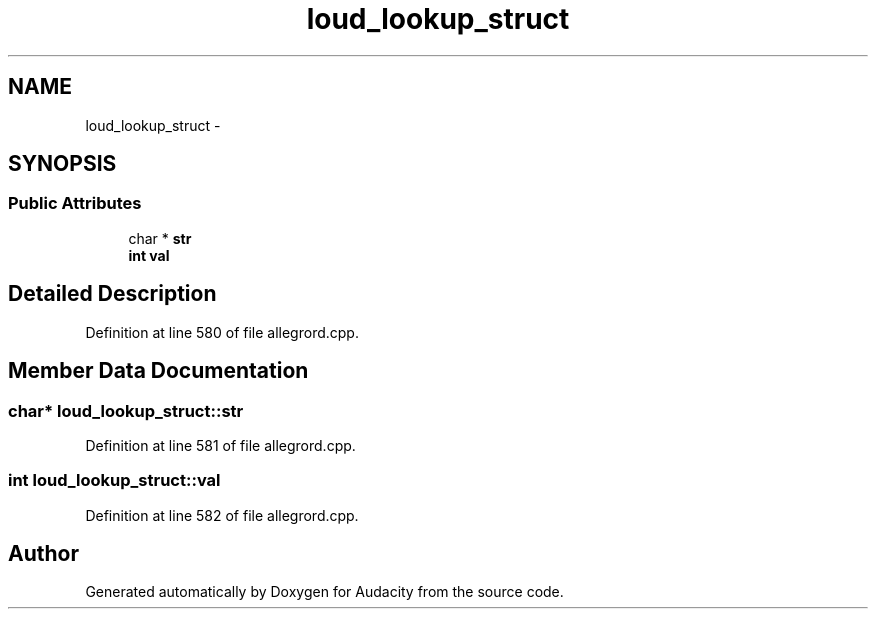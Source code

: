 .TH "loud_lookup_struct" 3 "Thu Apr 28 2016" "Audacity" \" -*- nroff -*-
.ad l
.nh
.SH NAME
loud_lookup_struct \- 
.SH SYNOPSIS
.br
.PP
.SS "Public Attributes"

.in +1c
.ti -1c
.RI "char * \fBstr\fP"
.br
.ti -1c
.RI "\fBint\fP \fBval\fP"
.br
.in -1c
.SH "Detailed Description"
.PP 
Definition at line 580 of file allegrord\&.cpp\&.
.SH "Member Data Documentation"
.PP 
.SS "char* loud_lookup_struct::str"

.PP
Definition at line 581 of file allegrord\&.cpp\&.
.SS "\fBint\fP loud_lookup_struct::val"

.PP
Definition at line 582 of file allegrord\&.cpp\&.

.SH "Author"
.PP 
Generated automatically by Doxygen for Audacity from the source code\&.
